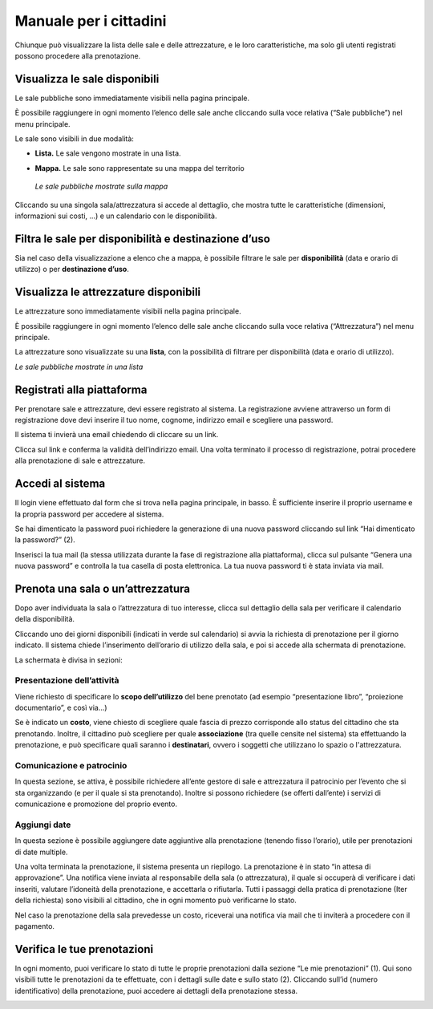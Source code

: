 
.. _h753a131d4a6c392a61f3f402f624f71:

Manuale per i cittadini
***********************

Chiunque può visualizzare la lista delle sale e delle attrezzature, e le loro caratteristiche, ma solo gli utenti registrati possono procedere alla prenotazione.

.. _h414f6d6f514fd4a5e5f354b1879205:

Visualizza le sale disponibili
==============================

Le sale pubbliche sono immediatamente visibili nella pagina principale. 

\ |IMG1|\ 

È possibile raggiungere in ogni momento l’elenco delle sale anche cliccando sulla voce relativa (“Sale pubbliche”) nel menu principale.

\ |IMG2|\ 

Le sale sono visibili in due modalità:

* \ |STYLE0|\  Le sale  vengono mostrate in una lista. 

\ |IMG3|\ 

* \ |STYLE1|\  Le sale sono rappresentate su una mappa del territorio

\ |IMG4|\ 

    \ |STYLE2|\ 

Cliccando su una singola sala/attrezzatura si accede al dettaglio, che mostra tutte le caratteristiche (dimensioni, informazioni sui costi, ...) e un calendario con le disponibilità. 

.. _h3f693013b22362c22313267b24b5d:

Filtra le sale per disponibilità e destinazione d’uso
=====================================================

Sia nel caso della visualizzazione a elenco che a mappa, è possibile filtrare le sale per \ |STYLE3|\  (data e orario di utilizzo) o per \ |STYLE4|\ .

\ |IMG5|\ 

.. _h5a3f315c66312b767162406262f5f14:

Visualizza le attrezzature disponibili
======================================

Le attrezzature sono immediatamente visibili nella pagina principale. 

\ |IMG6|\ 

È possibile raggiungere in ogni momento l’elenco delle sale anche cliccando sulla voce relativa (“Attrezzatura”) nel menu principale.

La attrezzature sono visualizzate su una \ |STYLE5|\ , con la possibilità di filtrare per disponibilità (data e orario di utilizzo).

\ |IMG7|\ 

\ |STYLE6|\ 

.. _h112c6c6d73721023293351501d7c2c15:

Registrati alla piattaforma
===========================

\ |IMG8|\ 

Per prenotare sale e attrezzature, devi essere registrato al sistema. La registrazione avviene attraverso un form di registrazione dove devi inserire il tuo nome, cognome, indirizzo email e scegliere una password.

Il sistema ti invierà una email chiedendo di cliccare su un link. 

\ |IMG9|\ 

Clicca sul link e conferma la validità dell’indirizzo email. Una volta terminato il processo di registrazione, potrai procedere alla prenotazione di sale e attrezzature.

.. _h4415848433f221aec1a14347f613e:

Accedi al sistema
=================

\ |IMG10|\ 

Il login viene effettuato dal form che si trova nella pagina principale, in basso. È sufficiente inserire il proprio username e la propria password per accedere al sistema.

Se hai dimenticato la password puoi richiedere la generazione di una nuova password cliccando sul link “Hai dimenticato la password?” (2).

\ |IMG11|\ 

Inserisci la tua mail (la stessa utilizzata durante la fase di registrazione alla piattaforma), clicca sul pulsante “Genera una nuova password” e controlla la tua casella di posta elettronica. La tua nuova password ti è stata inviata via mail.

.. _h523339387e436e5e1e3c2d4d243f4c5c:

Prenota una sala o un’attrezzatura
==================================

\ |IMG12|\ 

Dopo aver individuata la sala o l’attrezzatura di tuo interesse, clicca sul dettaglio della sala per verificare il calendario della disponibilità.

\ |IMG13|\ 

Cliccando uno dei giorni disponibili (indicati in verde sul calendario) si avvia la richiesta di prenotazione per il giorno indicato. Il sistema chiede l’inserimento dell’orario di utilizzo della sala, e poi si accede alla schermata di prenotazione.

\ |IMG14|\ 

\ |IMG15|\ 

La schermata è divisa in sezioni:

.. _h17231316d7b2776505321556349402e:

Presentazione dell’attività
~~~~~~~~~~~~~~~~~~~~~~~~~~~

\ |IMG16|\ 

Viene richiesto di specificare lo \ |STYLE7|\  del bene prenotato (ad esempio “presentazione libro”, “proiezione documentario”, e così via…)

Se è indicato un \ |STYLE8|\ , viene chiesto di scegliere quale fascia di prezzo corrisponde allo status del cittadino che sta prenotando. Inoltre, il cittadino può scegliere per quale \ |STYLE9|\  (tra quelle censite nel sistema) sta effettuando la prenotazione, e può specificare quali saranno i \ |STYLE10|\ , ovvero i soggetti che utilizzano lo spazio o l'attrezzatura.

.. _h57693c1886e5116214f1a6d87f2627:

Comunicazione e patrocinio
~~~~~~~~~~~~~~~~~~~~~~~~~~

\ |IMG17|\ 

In questa sezione, se attiva, è possibile richiedere all’ente gestore di sale e attrezzatura il patrocinio per l’evento che si sta organizzando (e per il quale si sta prenotando). Inoltre si possono richiedere (se offerti dall’ente) i servizi di comunicazione e promozione del proprio evento.

.. _h136f424913229724cd64541f17:

Aggiungi date
~~~~~~~~~~~~~

\ |IMG18|\ 

In questa sezione è possibile aggiungere date aggiuntive alla prenotazione (tenendo fisso l’orario), utile per prenotazioni di date multiple.

Una volta terminata la prenotazione, il sistema presenta un riepilogo. La prenotazione è in stato “in attesa di approvazione”. Una notifica viene inviata al responsabile della sala (o attrezzatura), il quale si occuperà di verificare i dati inseriti, valutare l’idoneità della prenotazione, e accettarla o rifiutarla. Tutti i passaggi della pratica di prenotazione (Iter della richiesta) sono visibili al cittadino, che in ogni momento può verificarne lo stato.

\ |IMG19|\ 

Nel caso la prenotazione della sala prevedesse un costo, riceverai una notifica via mail che ti inviterà a procedere con il pagamento.

\ |IMG20|\ 

.. _h48137283e1077282118a163c363e3:

Verifica le tue prenotazioni
============================

In ogni momento, puoi verificare lo stato di tutte le proprie prenotazioni dalla sezione “Le mie prenotazioni” (1). Qui sono visibili tutte le prenotazioni da te effettuate, con i dettagli sulle date e sullo stato (2). Cliccando sull’id (numero identificativo) della prenotazione, puoi accedere ai dettagli della prenotazione stessa.

\ |IMG21|\ 


.. bottom of content


.. |STYLE0| replace:: **Lista.**

.. |STYLE1| replace:: **Mappa.**

.. |STYLE2| replace:: *Le sale pubbliche mostrate sulla mappa*

.. |STYLE3| replace:: **disponibilità**

.. |STYLE4| replace:: **destinazione d’uso**

.. |STYLE5| replace:: **lista**

.. |STYLE6| replace:: *Le sale pubbliche mostrate in una lista*

.. |STYLE7| replace:: **scopo dell’utilizzo**

.. |STYLE8| replace:: **costo**

.. |STYLE9| replace:: **associazione**

.. |STYLE10| replace:: **destinatari**

.. |IMG1| image:: static/Manuale_per_i_cittadini_1.png
   :height: 268 px
   :width: 498 px

.. |IMG2| image:: static/Manuale_per_i_cittadini_2.png
   :height: 90 px
   :width: 520 px

.. |IMG3| image:: static/Manuale_per_i_cittadini_3.png
   :height: 388 px
   :width: 536 px

.. |IMG4| image:: static/Manuale_per_i_cittadini_4.png
   :height: 408 px
   :width: 538 px

.. |IMG5| image:: static/Manuale_per_i_cittadini_5.png
   :height: 96 px
   :width: 624 px

.. |IMG6| image:: static/Manuale_per_i_cittadini_6.png
   :height: 73 px
   :width: 520 px

.. |IMG7| image:: static/Manuale_per_i_cittadini_7.png
   :height: 316 px
   :width: 624 px

.. |IMG8| image:: static/Manuale_per_i_cittadini_8.png
   :height: 448 px
   :width: 380 px

.. |IMG9| image:: static/Manuale_per_i_cittadini_9.png
   :height: 481 px
   :width: 614 px

.. |IMG10| image:: static/Manuale_per_i_cittadini_10.png
   :height: 398 px
   :width: 544 px

.. |IMG11| image:: static/Manuale_per_i_cittadini_11.png
   :height: 172 px
   :width: 624 px

.. |IMG12| image:: static/Manuale_per_i_cittadini_12.png
   :height: 468 px
   :width: 573 px

.. |IMG13| image:: static/Manuale_per_i_cittadini_13.png
   :height: 505 px
   :width: 460 px

.. |IMG14| image:: static/Manuale_per_i_cittadini_14.png
   :height: 236 px
   :width: 590 px

.. |IMG15| image:: static/Manuale_per_i_cittadini_15.png
   :height: 376 px
   :width: 570 px

.. |IMG16| image:: static/Manuale_per_i_cittadini_16.png
   :height: 672 px
   :width: 624 px

.. |IMG17| image:: static/Manuale_per_i_cittadini_17.png
   :height: 137 px
   :width: 624 px

.. |IMG18| image:: static/Manuale_per_i_cittadini_18.png
   :height: 110 px
   :width: 624 px

.. |IMG19| image:: static/Manuale_per_i_cittadini_19.png
   :height: 497 px
   :width: 508 px

.. |IMG20| image:: static/Manuale_per_i_cittadini_20.png
   :height: 89 px
   :width: 624 px

.. |IMG21| image:: static/Manuale_per_i_cittadini_21.png
   :height: 202 px
   :width: 624 px
